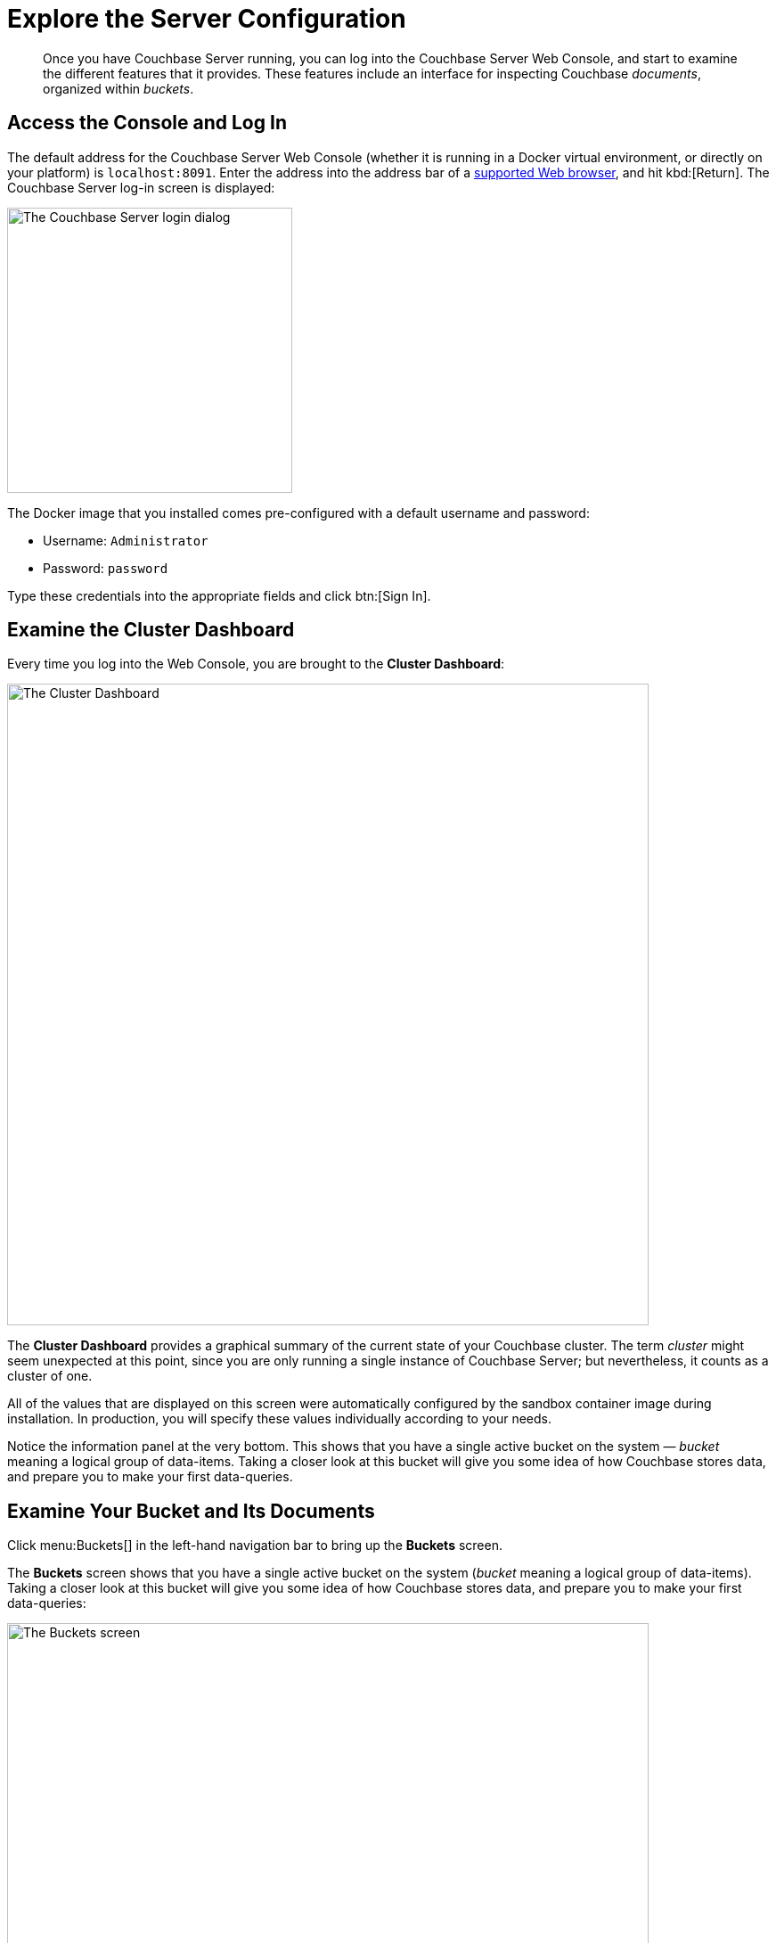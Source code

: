 = Explore the Server Configuration
:page-pagination:
:imagesdir: ../assets/images
:description: Once you have Couchbase Server running, you can log into the Couchbase Server Web Console, and start to examine the different features that it provides.

[abstract]
{description}
These features include an interface for inspecting Couchbase _documents_, organized within _buckets_.

== Access the Console and Log In

The default address for the Couchbase Server Web Console (whether it is running in a Docker virtual environment, or directly on your platform) is `localhost:8091`.
Enter the address into the address bar of a xref:install:install-platforms.adoc#supported-browsers[supported Web browser], and hit kbd:[Return].
The Couchbase Server log-in screen is displayed:

[#console_login]
image::consoleLogin.png["The Couchbase Server login dialog",320]

The Docker image that you installed comes pre-configured with a default username and password:

* Username: `Administrator`
* Password: `password`

Type these credentials into the appropriate fields and click btn:[Sign In].

== Examine the Cluster Dashboard

Every time you log into the Web Console, you are brought to the [.ui]*Cluster Dashboard*:

[#cluster_overview]
image::ClusterOverview.png["The Cluster Dashboard",720]

The [.ui]*Cluster Dashboard* provides a graphical summary of the current state of your Couchbase cluster.
The term _cluster_ might seem unexpected at this point, since you are only running a single instance of Couchbase Server; but nevertheless, it counts as a cluster of one.

All of the values that are displayed on this screen were automatically configured by the sandbox container image during installation.
In production, you will specify these values individually according to your needs.

Notice the information panel at the very bottom.
This shows that you have a single active bucket on the system — _bucket_ meaning a logical group of data-items.
Taking a closer look at this bucket will give you some idea of how Couchbase stores data, and prepare you to make your first data-queries.

== Examine Your Bucket and Its Documents

Click menu:Buckets[] in the left-hand navigation bar to bring up the [.ui]*Buckets* screen.

The [.ui]*Buckets* screen shows that you have a single active bucket on the system (_bucket_ meaning a logical group of data-items).
Taking a closer look at this bucket will give you some idea of how Couchbase stores data, and prepare you to make your first data-queries:

[#travel_sample_bucket_screen_initial]
image::travelSampleBucketScreenInitial.png["The Buckets screen",720]

The single bucket (`travel-sample`) appears towards the left of the single row.
Links to explore the contents of the bucket are provided in the right-most column of the row: [.ui]*Documents* and [.ui]*Scopes and Collections*.

Click [.ui]*Scopes and Collections* to inspect the scopes and collections contained within the bucket.

[#travel_sample_scopes_screen]
image::travelSampleScopesScreen.png["The travel-sample Scopes screen",720]

The [.ui]*Scopes and Collections* screen shows, in a succession of page-views, the scopes that are contained within the bucket.
To see the collections that are contained within a given scope, left-click on the row for the scope -- for example, for the `inventory` scope:

[#travel_sample_collections_screen]
image::travelSampleCollectionsScreen.png["The travel-sample Scopes screen, showing the inventory collections",720]

In Couchbase Server 7.0 and later, all documents must be contained in a scope and collection.
If you import a dataset that was created in earlier versions of Couchbase Server, the documents are automatically saved within a `_default` scope and a `_default` collection.
For your initial work with the system, this will be fine.
But as you continue, and you create more documents, your will benefit from using scopes and collections to organize those documents in the best way: this will make data-access intuitive and clear.

See the xref:getting-started:/look-at-the-results.adoc#other-destinations[Other Destinations] section, below, for a link to information on creating and managing your own scopes and collections.

Click [.ui]*Documents*, located towards the right of the row, to inspect the individual documents that are contained within the scope or the collection.

[#travel_sample_bucket_screen]
image::travelSampleDefaultCollectionDocuments.png["The Documents screen",720]

The [.ui]*Documents* screen shows, in a succession of page-views, the documents that are contained within the selected scope and collection -- in this case, the _default_ scope and collection.

The following document retrieval controls are provided:

* *Keyspace*: Three drop-down menus, which respectively allow selection of a _bucket_, a _scope_ within the selected bucket, and a _collection_ within the selected scope.
The documents within the selected collection are those that will be retrieved.
(For information on scopes and collections, see xref:learn:data/scopes-and-collections.adoc[Scopes and Collections]).
* *Limit*: The maximum number of rows (documents) to retrieve and display at once.
* *Offset*: The number of documents in the entire set of the current collection that should be skipped, before display begins.
Notice that when you click [.ui]*Next Batch >*, the [.ui]*Offset* increases by the same value that is specified in [.ui]*Limit*.
* *Document ID*: Accepts the ID of a specific document.
Leave this field blank to retrieve documents based on *Limit* and *Offset*.
* *{sqlpp} WHERE*: Accepts a {sqlpp} query -- specifically a WHERE clause -- which determines the subset of documents to be displayed.
(You will learn more about {sqlpp} in a later step of this _Getting Started_ sequence.)

In the results, each document is represented by an individual row that contains its ID and a summary of its contents.
You can switch between two views: [.ui]*simple* and [.ui]*spreadsheet*.
In the [.ui]*spreadsheet* view, you can edit the document fields directly, since each key has its own column in which the corresponding value for each document is provided, row by row.

The following buttons appear on the left side of each row:

* *Edit document as JSON*: Click this button to bring up the [.ui]*Edit Document* dialog, which allows you to make direct edits to the document:
+
image::editDocumentDialog.png["The Edit Document dialog",480]
+
The document consists of a series of _key-value_ pairs (or, as they are sometimes expressed, _name-value_ pairs).
You can make modifications to key-values directly in this editor.
As will be demonstrated later, Couchbase Server allows you to search for keys, and return the corresponding values, by means of a _query_.
For example, here, if you searched on the name `country`, you would return the value `United States`; if on the name `icao`, the value `MLA`.
+
If you make changes in the [.ui]*Edit Document* dialog, click [.ui]*Save* to save your changes.
If you want to create a new document based on an existing document, you can click the *Make a copy of this document* button (described next).
If you want to create an entirely new document, you can click the btn:[ADD DOCUMENT] button in the upper-right.
+
Note that Couchbase Web Console supports the editing of documents that are up to 10 MB in size (although documents on Couchbase Server can be up to 20 MB in size).

* *Make a copy of this document*: Click this button to bring up the [.ui]*Save As* dialog, which allows you to create a new document based on the existing one:
+
[#save_as_dialog]
image::saveAsDialog.png["The Save As dialog",280]
+
Either click the btn:[Save] button to save the copy under the placeholder name that is provided, or edit the placeholder-name before saving.
+
Note that if you are using the [.ui]*spreadsheet* view, any unsaved changes that you have made to document key-values will be saved in the copied document and not the original, much like the behavior of traditional text editing software.

* *Delete this document*: Click this button to delete the document.
* *Save changes to document*: If you make changes in the [.ui]*spreadsheet* view, this button becomes active for the current row.
Click it to save your changes to the document.

To view successive sets of documents, use the [.ui]*Next Batch >* and [.ui]*< Prev Batch* buttons.

[#other-destinations]
== Other Destinations

* xref:manage:manage-scopes-and-collections/manage-scopes-and-collections.adoc[Managing Scopes and Collections]: Contains basic information about scopes and collections.
* xref:manage:manage-buckets/bucket-management-overview.adoc[Manage Buckets]: Contains basic information about buckets.
* xref:learn:data/document-data-model.adoc[Data Model]: Provides more information about the Couchbase data-model.
